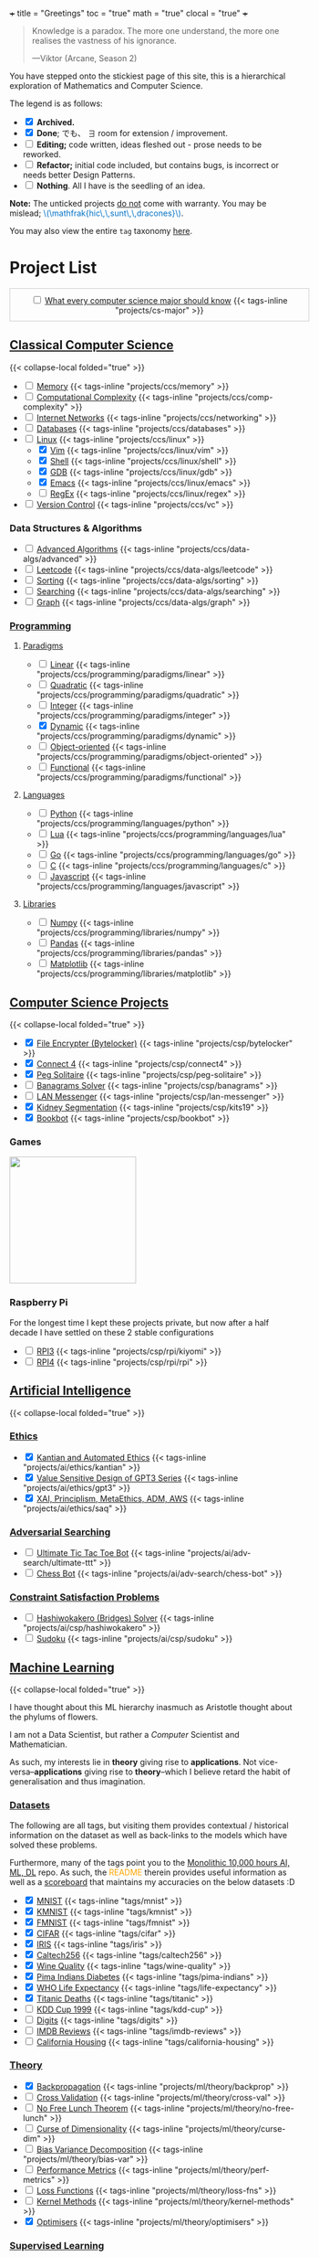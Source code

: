 +++
title = "Greetings"
toc = "true"
math = "true"
clocal = "true"
+++

#+BEGIN_QUOTE
Knowledge is a paradox. The more one understand, the more one realises the vastness of his ignorance.

---Viktor (Arcane, Season 2)
#+END_QUOTE

You have stepped onto the stickiest page of this site, this is a hierarchical exploration of Mathematics and Computer Science.

The legend is as follows:
- @@html:<input type="checkbox" checked class="archived"/>@@ *Archived.*
- @@html:<input type="checkbox" checked class="done"/>@@ *Done*; でも、 \(\exists\) room for extension / improvement.
- @@html:<input type="checkbox" class="edit"/>@@ *Editing;* code written, ideas fleshed out - prose needs to be reworked.
- @@html:<input type="checkbox" class="refactor"/>@@ *Refactor;* initial code included, but contains bugs, is incorrect or needs better Design Patterns.
- @@html:<input type="checkbox" class="nothing"/>@@ *Nothing*. All I have is the seedling of an idea.
*Note:* The unticked projects _do not_ come with warranty. You may be mislead; @@html:<font color="#0071c5">\(\mathfrak{hic\,\,sunt\,\,dracones}\)</font>@@.
  
You may also view the entire =tag= taxonomy [[/tags][here]].

* Project List
:PROPERTIES:
:CUSTOM_ID: project-list
:END:

#+begin_export html
<div style="border:1px solid #ccc; padding:10px; width:100%; margin:0 auto; text-align:center;">
  <input type="checkbox" class="edit"/>
  <a href="/projects/cs-major">What every computer science major should know</a>
  {{< tags-inline "projects/cs-major" >}}
</div>
#+end_export


** Quant                                                           :noexport:
- Kafka, CS2511 recreate repo
- black sholes pricer
- c++ project?


** [[/projects/ccs][Classical Computer Science]]
:PROPERTIES:
:CUSTOM_ID: classical-cs
:END:
{{< collapse-local folded="true" >}}
- @@html:<input type="checkbox" class="nothing"/>@@ [[/projects/ccs/memory][Memory]] {{< tags-inline "projects/ccs/memory" >}}
- @@html:<input type="checkbox" class="refactor"/>@@ [[/projects/ccs/comp-complexity][Computational Complexity]] {{< tags-inline "projects/ccs/comp-complexity" >}}
- @@html:<input type="checkbox" class="nothing"/>@@ [[/projects/ccs/networking][Internet Networks]] {{< tags-inline "projects/ccs/networking" >}}
- @@html:<input type="checkbox" class="nothing"/>@@ [[/projects/ccs/databases][Databases]] {{< tags-inline "projects/ccs/databases" >}}
- @@html:<input type="checkbox" class="nothing"/>@@ [[/projects/ccs/linux][Linux]] {{< tags-inline "projects/ccs/linux" >}}
  - @@html:<input type="checkbox" checked class="archived"/>@@ [[/projects/ccs/linux/vim][Vim]] {{< tags-inline "projects/ccs/linux/vim" >}}
  - @@html:<input type="checkbox" checked class="archived"/>@@ [[/projects/ccs/linux/shell][Shell]] {{< tags-inline "projects/ccs/linux/shell" >}}
  - @@html:<input type="checkbox" checked class="done"/>@@ [[/projects/ccs/linux/gdb][GDB]] {{< tags-inline "projects/ccs/linux/gdb" >}}
  - @@html:<input type="checkbox" checked class="done"/>@@ [[/projects/ccs/linux/emacs][Emacs]] {{< tags-inline "projects/ccs/linux/emacs" >}}
  - @@html:<input type="checkbox" class="nothing"/>@@ [[/projects/ccs/linux/regex][RegEx]] {{< tags-inline "projects/ccs/linux/regex" >}}
- @@html:<input type="checkbox" class="nothing"/>@@ [[/projects/ccs/vc][Version Control]] {{< tags-inline "projects/ccs/vc" >}}

*** Data Structures *&* Algorithms
:PROPERTIES:
:CUSTOM_ID: data-algs
:END:
- @@html:<input type="checkbox" class="nothing"/>@@ [[/projects/ccs/data-algs/advanced][Advanced Algorithms]] {{< tags-inline "projects/ccs/data-algs/advanced" >}}
- @@html:<input type="checkbox" class="nothing"/>@@ [[/projects/ccs/data-algs/leetcode][Leetcode]] {{< tags-inline "projects/ccs/data-algs/leetcode" >}}
- @@html:<input type="checkbox" class="nothing"/>@@ [[/projects/ccs/data-algs/sorting][Sorting]] {{< tags-inline "projects/ccs/data-algs/sorting" >}}
- @@html:<input type="checkbox" class="nothing"/>@@ [[/projects/ccs/data-algs/searching][Searching]] {{< tags-inline "projects/ccs/data-algs/searching" >}}
- @@html:<input type="checkbox" class="nothing"/>@@ [[/projects/ccs/data-algs/graph][Graph]] {{< tags-inline "projects/ccs/data-algs/graph" >}}


*** [[/projects/ccs/programming][Programming]]
:PROPERTIES:
:CUSTOM_ID: programming
:END:

**** [[/projects/ccs/programming/paradigms][Paradigms]]
:PROPERTIES:
:CUSTOM_ID: paradigms
:END:
- @@html:<input type="checkbox" class="nothing"/>@@ [[/projects/ccs/programming/paradigms/linear][Linear]] {{< tags-inline "projects/ccs/programming/paradigms/linear" >}}
- @@html:<input type="checkbox" class="nothing"/>@@ [[/projects/ccs/programming/paradigms/quadratic][Quadratic]] {{< tags-inline "projects/ccs/programming/paradigms/quadratic" >}}
- @@html:<input type="checkbox" class="nothing"/>@@ [[/projects/ccs/programming/paradigms/integer][Integer]] {{< tags-inline "projects/ccs/programming/paradigms/integer" >}}
- @@html:<input type="checkbox" checked class="edit"/>@@ [[https://github.com/abaj8494/dynamic-programming][Dynamic]] {{< tags-inline "projects/ccs/programming/paradigms/dynamic" >}}
- @@html:<input type="checkbox" class="nothing"/>@@ [[/projects/ccs/programming/paradigms/object-oriented][Object-oriented]] {{< tags-inline "projects/ccs/programming/paradigms/object-oriented" >}}
- @@html:<input type="checkbox" class="nothing"/>@@ [[/projects/ccs/programming/paradigms/functional][Functional]] {{< tags-inline "projects/ccs/programming/paradigms/functional" >}}

**** [[/projects/ccs/programming/languages][Languages]]
:PROPERTIES:
:CUSTOM_ID: languages
:END:
- @@html:<input type="checkbox" class="edit"/>@@ [[/projects/ccs/programming/languages/python][Python]] {{< tags-inline "projects/ccs/programming/languages/python" >}}
- @@html:<input type="checkbox" class="nothing"/>@@ [[/projects/ccs/programming/languages/lua][Lua]] {{< tags-inline "projects/ccs/programming/languages/lua" >}}
- @@html:<input type="checkbox" class="nothing"/>@@ [[https://github.com/abaj8494/100-days-go][Go]] {{< tags-inline "projects/ccs/programming/languages/go" >}}
- @@html:<input type="checkbox" class="done"/>@@ [[/projects/ccs/programming/languages/c][C]] {{< tags-inline "projects/ccs/programming/languages/c" >}}
- @@html:<input type="checkbox" class="edit"/>@@ [[https://github.com/abaj8494/100-days-js][Javascript]] {{< tags-inline "projects/ccs/programming/languages/javascript" >}}

  
**** [[/projects/ccs/programming/libraries][Libraries]]
:PROPERTIES:
:CUSTOM_ID: libraries
:END:
- @@html:<input type="checkbox" class="nothing"/>@@ [[/projects/ccs/programming/libraries/numpy][Numpy]] {{< tags-inline "projects/ccs/programming/libraries/numpy" >}}
- @@html:<input type="checkbox" class="nothing"/>@@ [[/projects/ccs/programming/libraries/pandas][Pandas]] {{< tags-inline "projects/ccs/programming/libraries/pandas" >}}
- @@html:<input type="checkbox" class="nothing"/>@@ [[/projects/ccs/programming/libraries/matplotlib][Matplotlib]] {{< tags-inline "projects/ccs/programming/libraries/matplotlib" >}}
  

**** Beyond                                                        :noexport:
- @@html:<input type="checkbox" class="nothing"/>@@ [[/projects/ccs/programming/stochastic][Stochastic]] {{< tags-inline "projects/ccs/programming/stochastic" >}}
- @@html:<input type="checkbox" class="nothing"/>@@ [[/projects/ccs/programming/robust][Robust]] {{< tags-inline "projects/ccs/programming/robust" >}}
- @@html:<input type="checkbox" class="nothing"/>@@ [[/projects/ccs/programming/goal][Goal]] {{< tags-inline "projects/ccs/programming/goal" >}}
- @@html:<input type="checkbox" class="nothing"/>@@ [[/projects/ccs/programming/multi-objective][Multi-objective]] {{< tags-inline "projects/ccs/programming/multi-objective" >}}
- @@html:<input type="checkbox" class="nothing"/>@@ [[/projects/ccs/programming/constraint][Constraint]] {{< tags-inline "projects/ccs/programming/constraint" >}}

  
** [[/projects/csp][Computer Science Projects]]
:PROPERTIES:
:CUSTOM_ID: computer-science-projects
:END:
{{< collapse-local folded="true" >}}
- @@html:<input type="checkbox" checked class="archived"/>@@ [[/projects/csp/bytelocker][File Encrypter (Bytelocker)]] {{< tags-inline "projects/csp/bytelocker" >}}
- @@html:<input type="checkbox" checked class="archived"/>@@ [[/projects/csp/connect4][Connect 4]] {{< tags-inline "projects/csp/connect4" >}}
- @@html:<input type="checkbox" checked class="archived"/>@@ [[/projects/csp/peg-solitaire][Peg Solitaire]] {{< tags-inline "projects/csp/peg-solitaire" >}}
- @@html:<input type="checkbox" class="nothing"/>@@ [[/projects/csp/banagrams-solver][Banagrams Solver]] {{< tags-inline "projects/csp/banagrams" >}}
- @@html:<input type="checkbox" class="nothing"/>@@ [[/projects/csp/lan-messenger][LAN Messenger]] {{< tags-inline "projects/csp/lan-messenger" >}}
- @@html:<input type="checkbox" checked class="archived"/>@@ [[/projects/csp/kits19][Kidney Segmentation]] {{< tags-inline "projects/csp/kits19" >}}
- @@html:<input type="checkbox" checked class="done"/>@@ [[/projects/csp/bookbot][Bookbot]] {{< tags-inline "projects/csp/bookbot" >}}

  
*** Games
:PROPERTIES:
:CUSTOM_ID: games
:END:

#+BEGIN_CENTER
#+ATTR_HTML: :class lateximage :style "display: block; border: none;"
@@html:<a href="https://arcade.abaj.ai" style="display: inline-block; border: none;"><img width="222" src="{{< cwd >}}games.svg" style="display: block; border: none;"></a>@@
#+END_CENTER


*** Raspberry Pi

For the longest time I kept these projects private, but now after a half decade I have settled on these 2 stable configurations
- @@html:<input type="checkbox" class="edit"/>@@ [[/projects/csp/rpi/kiyomi][RPI3]] {{< tags-inline "projects/csp/rpi/kiyomi" >}}
- @@html:<input type="checkbox" class="edit"/>@@ [[/projects/csp/rpi/rpi][RPI4]] {{< tags-inline "projects/csp/rpi/rpi" >}}

** [[/projects/ai][Artificial Intelligence]]
:PROPERTIES:
:CUSTOM_ID: artificial-intelligence
:END:
{{< collapse-local folded="true" >}}

*** [[/projects/ai/ethics][Ethics]]
:PROPERTIES:
:CUSTOM_ID: ethics
:END:

- @@html:<input type="checkbox" checked class="archived"/>@@ [[/doc/essays/kantian.pdf][Kantian and Automated Ethics]] {{< tags-inline "projects/ai/ethics/kantian" >}}
- @@html:<input type="checkbox" checked class="archived"/>@@ [[/doc/essays/gpt3.pdf][Value Sensitive Design of GPT3 Series]] {{< tags-inline "projects/ai/ethics/gpt3" >}}
- @@html:<input type="checkbox" checked class="archived"/>@@ [[/doc/essays/saq.pdf][XAI, Principlism, MetaEthics, ADM, AWS]] {{< tags-inline "projects/ai/ethics/saq" >}}

*** [[/projects/ai/adv-search][Adversarial Searching]]
:PROPERTIES:
:CUSTOM_ID: adversarial-searching
:END:
- @@html:<input type="checkbox" class="nothing"/>@@ [[/projects/ai/adv-search/ultimate-ttt][Ultimate Tic Tac Toe Bot]] {{< tags-inline "projects/ai/adv-search/ultimate-ttt" >}}
- @@html:<input type="checkbox" class="nothing"/>@@ [[/projects/ai/adv-search/chess-bot][Chess Bot]] {{< tags-inline "projects/ai/adv-search/chess-bot" >}}


*** [[/projects/ai/csp][Constraint Satisfaction Problems]]
:PROPERTIES:
:CUSTOM_ID: csp
:END:
- @@html:<input type="checkbox" class="nothing"/>@@ [[/projects/ai/csp/hashiwokakero][Hashiwokakero (Bridges) Solver]] {{< tags-inline "projects/ai/csp/hashiwokakero" >}}
- @@html:<input type="checkbox" class="nothing"/>@@ [[/projects/ai/csp/sudoku][Sudoku]] {{< tags-inline "projects/ai/csp/sudoku" >}}

** [[/projects/ml][Machine Learning]]
:PROPERTIES:
:CUSTOM_ID: machine-learning
:END:
{{< collapse-local folded="true" >}}

I have thought about this ML hierarchy inasmuch as Aristotle thought about the phylums of flowers.

I am not a Data Scientist, but rather a /Computer/ Scientist and Mathematician.

As such, my interests lie in *theory* giving rise to *applications*. Not vice-versa--*applications* giving rise to *theory*--which I believe retard the habit of generalisation and thus imagination. 

*** [[/tags][Datasets]]
:PROPERTIES:
:CUSTOM_ID: datasets
:END:
The following are all tags, but visiting them provides contextual / historical information on the dataset as well as back-links to the models which have solved these problems.

Furthermore, many of the tags point you to the [[https://github.com/abaj8494/10khrs-ai-ml-dl][Monolithic 10,000 hours AI, ML, DL]] repo. As such, the @@html:<font color="orange">README</font>@@ therein provides useful information as well as a [[https://github.com/abaj8494/10hrs-ai-ml-dl#scoreboard][scoreboard]] that maintains my accuracies on the below datasets :D

- @@html:<input type="checkbox" checked class="done"/>@@ [[/tags/mnist][MNIST]] {{< tags-inline "tags/mnist" >}}
- @@html:<input type="checkbox" checked class="archived"/>@@ [[/tags/kmnist][KMNIST]] {{< tags-inline "tags/kmnist" >}}
- @@html:<input type="checkbox" checked class="done"/>@@ [[/tags/fmnist][FMNIST]] {{< tags-inline "tags/fmnist" >}}
- @@html:<input type="checkbox" checked class="done"/>@@ [[/tags/cifar][CIFAR]] {{< tags-inline "tags/cifar" >}}
- @@html:<input type="checkbox" checked class="done"/>@@ [[/tags/iris][IRIS]] {{< tags-inline "tags/iris" >}}
- @@html:<input type="checkbox" checked class="done"/>@@ [[/tags/caltech256][Caltech256]] {{< tags-inline "tags/caltech256" >}}
- @@html:<input type="checkbox" checked class="done"/>@@ [[/tags/wine-quality][Wine Quality]] {{< tags-inline "tags/wine-quality" >}}
- @@html:<input type="checkbox" checked class="done"/>@@ [[/tags/pima-indians][Pima Indians Diabetes]] {{< tags-inline "tags/pima-indians" >}}
- @@html:<input type="checkbox" checked class="done"/>@@ [[/tags/life-expectancy][WHO Life Expectancy]] {{< tags-inline "tags/life-expectancy" >}}
- @@html:<input type="checkbox" checked class="done"/>@@ [[/tags/titanic][Titanic Deaths]] {{< tags-inline "tags/titanic" >}}
- @@html:<input type="checkbox" class="nothing"/>@@ [[/tags/kdd-cup][KDD Cup 1999]] {{< tags-inline "tags/kdd-cup" >}}
- @@html:<input type="checkbox" class="nothing"/>@@ [[/tags/digits][Digits]] {{< tags-inline "tags/digits" >}}
- @@html:<input type="checkbox" class="nothing"/>@@ [[/tags/imdb-reviews][IMDB Reviews]] {{< tags-inline "tags/imdb-reviews" >}}
- @@html:<input type="checkbox" class="nothing"/>@@ [[/tags/california-housing][California Housing]] {{< tags-inline "tags/california-housing" >}}
  
*** [[/projects/ml/theory][Theory]]
:PROPERTIES:
:CUSTOM_ID: theory
:END:
- @@html:<input type="checkbox" checked class="refactor"/>@@ [[/projects/ml/theory/backprop][Backpropagation]] {{< tags-inline "projects/ml/theory/backprop" >}}
- @@html:<input type="checkbox" class="nothing"/>@@ [[/projects/ml/theory/cross-val][Cross Validation]] {{< tags-inline "projects/ml/theory/cross-val" >}}
- @@html:<input type="checkbox" class="nothing"/>@@ [[/projects/ml/theory/no-free-lunch][No Free Lunch Theorem]] {{< tags-inline "projects/ml/theory/no-free-lunch" >}}
- @@html:<input type="checkbox" class="nothing"/>@@ [[/projects/ml/theory/curse-dim][Curse of Dimensionality]] {{< tags-inline "projects/ml/theory/curse-dim" >}}
- @@html:<input type="checkbox" class="nothing"/>@@ [[/projects/ml/theory/bias-var][Bias Variance Decomposition]] {{< tags-inline "projects/ml/theory/bias-var" >}}
- @@html:<input type="checkbox" class="nothing"/>@@ [[/projects/ml/theory/perf-metrics][Performance Metrics]] {{< tags-inline "projects/ml/theory/perf-metrics" >}}
- @@html:<input type="checkbox" class="nothing"/>@@ [[/projects/ml/theory/loss-fns][Loss Functions]] {{< tags-inline "projects/ml/theory/loss-fns" >}}
- @@html:<input type="checkbox" class="nothing"/>@@ [[/projects/ml/theory/kernel-methods][Kernel Methods]] {{< tags-inline "projects/ml/theory/kernel-methods" >}}
- @@html:<input type="checkbox" checked class="archived"/>@@ [[/projects/ml/theory/optimisers][Optimisers]] {{< tags-inline "projects/ml/theory/optimisers" >}}

*** [[/projects/ml/supervised][Supervised Learning]]
:PROPERTIES:
:CUSTOM_ID: supervised-learning
:END:

**** [[/projects/ml/supervised/regression][Regression]]
:PROPERTIES:
:CUSTOM_ID: regression
:END:
- @@html:<input type="checkbox" checked class="done"/>@@ [[/projects/ml/supervised/regression/ols][Ordinary Least Squares]] {{< tags-inline "projects/ml/supervised/regression/ols" >}}
- @@html:<input type="checkbox" class="nothing"/>@@ [[/projects/ml/supervised/regression/regularised][Regularised]] {{< tags-inline "projects/ml/supervised/regression/regularised" >}}
- @@html:<input type="checkbox" class="nothing"/>@@ [[/projects/ml/supervised/regression/locally-weighted][Locally Weighted]] {{< tags-inline "projects/ml/supervised/regression/locally-weighted" >}}
- @@html:<input type="checkbox" checked class="edit"/>@@ [[/projects/ml/supervised/regression/logistic][Logistic Regression]] {{< tags-inline "projects/ml/supervised/regression/logistic" >}}
  
**** [[/projects/ml/supervised/classification][Classification]]
:PROPERTIES:
:CUSTOM_ID: classification
:END:
These methods can be adapted for _regression_, but they are more well suited to classification.
- @@html:<input type="checkbox" class="nothing"/>@@ [[/projects/ml/supervised/classification/perceptron][Perceptron (Sign Loss)]] {{< tags-inline "projects/ml/supervised/classification/perceptron" >}}
- @@html:<input type="checkbox" class="nothing"/>@@ [[/projects/ml/supervised/classification/svm][Support Vector Machines]] {{< tags-inline "projects/ml/supervised/classification/svm" >}}
- @@html:<input type="checkbox" class="nothing"/>@@ [[/projects/ml/supervised/classification/decision-trees][Decision Trees]] {{< tags-inline "projects/ml/supervised/classification/decision-trees" >}}
- @@html:<input type="checkbox" checked class="refactor"/>@@ [[/projects/ml/supervised/classification/knn][K-Nearest-Neighbours]] {{< tags-inline "projects/ml/supervised/classification/knn" >}}
- @@html:<input type="checkbox" class="nothing"/>@@ [[/projects/ml/supervised/classification/ensembles][Ensemble Learning]] {{< tags-inline "projects/ml/supervised/classification/ensembles" >}}
- @@html:<input type="checkbox" checked class="done"/>@@ [[/projects/ml/supervised/classification/naive-bayes][Naïve Bayes]] {{< tags-inline "projects/ml/supervised/classification/naive-bayes" >}}

*** [[/projects/ml/unsupervised-learning][Unsupervised Learning]]
:PROPERTIES:
:CUSTOM_ID: unsupervised-learning
:END:
- @@html:<input type="checkbox" class="nothing"/>@@ [[/projects/ml/unsupervised/pca][Principal Component Analysis]] {{< tags-inline "projects/ml/unsupervised/pca" >}}
- @@html:<input type="checkbox" class="nothing"/>@@ [[/projects/ml/unsupervised/k-means-clustering][K-means clustering]] {{< tags-inline "projects/ml/unsupervised/k-means-clustering" >}}
- @@html:<input type="checkbox" class="nothing"/>@@ [[/projects/ml/unsupervised/gaussian-mixtures][Gaussian Mixtures]] {{< tags-inline "projects/ml/unsupervised/gaussian-mixtures" >}}

*** [[/projects/ml/dl][Deep Learning]]
:PROPERTIES:
:CUSTOM_ID: deep-learning
:END:
- @@html:<input type="checkbox" checked class="done"/>@@ [[/projects/dl/benchmarking][Hardware Benchmarking]] {{< tags-inline "projects/ml/dl/benchmarking" >}}
- @@html:<input type="checkbox" class="nothing"/>@@ [[/projects/ml/dl/perceptron][Perceptrons with Gradient Descent (Sigmoid Loss)]]  {{< tags-inline "projects/ml/dl/perceptron" >}}
- @@html:<input type="checkbox" checked class="archived"/>@@ [[/projects/ml/dl/mlp][Multi-layered Perceptron]]  {{< tags-inline "projects/ml/dl/mlp" >}}
- @@html:<input type="checkbox" checked class="refactor"/>@@ [[/projects/ml/dl/feedforward][Feed-forward Neural Networks]]  {{< tags-inline "projects/ml/dl/feedforward" >}}
- @@html:<input type="checkbox" class="nothing"/>@@ [[/projects/ml/dl/rnn][Recurrent Neural Networks (RNN)]]  {{< tags-inline "projects/ml/dl/rnn" >}}
- @@html:<input type="checkbox" class="nothing"/>@@ [[/projects/ml/dl/lstm][Long Short-Term Memory (LSTM)]] {{< tags-inline "projects/ml/dl/lstm" >}}
- @@html:<input type="checkbox" class="nothing"/>@@ [[/projects/ml/dl/cnn][Convolutional Neural Networks (CNN)]]  {{< tags-inline "projects/ml/dl/cnn" >}}
- @@html:<input type="checkbox" class="nothing"/>@@ [[/projects/ml/dl/transformers][Transformers]]  {{< tags-inline "projects/ml/dl/transformers" >}}
- @@html:<input type="checkbox" class="nothing"/>@@ [[/projects/ml/dl/autoencoders][Autoencoders]]  {{< tags-inline "projects/ml/dl/autoencoders" >}}
- @@html:<input type="checkbox" class="nothing"/>@@ [[/projects/ml/dl/gans][Generative Adversarial Networks (GAN's)]]  {{< tags-inline "projects/ml/dl/gans" >}}
- @@html:<input type="checkbox" class="nothing"/>@@ [[/projects/ml/dl/stable-diffusion][Stable Diffusion]]  {{< tags-inline "projects/ml/dl/stable-diffusion" >}}

**** [[/projects/ml/dl/natural-language-processing][Natural Language Processing]]
:PROPERTIES:
:CUSTOM_ID: nlp
:END:
- @@html:<input type="checkbox" class="nothing"/>@@ [[/projects/ml/dl/natural-language-processing/tokenisers][Tokenisers]]  {{< tags-inline "projects/ml/dl/natural-language-processing/tokenisers" >}}
- @@html:<input type="checkbox" class="nothing"/>@@ [[/projects/ml/dl/natural-language-processing/llms][LLM's]] {{< tags-inline "projects/ml/dl/natural-language-processing/llms" >}}
- @@html:<input type="checkbox" class="nothing"/>@@ [[/projects/ml/dl/natural-language-processing/rags][RAG's]] {{< tags-inline "projects/ml/dl/natural-language-processing/rags" >}}

**** [[/projects/ml/dl/computer-vision][Computer Vision]]
:PROPERTIES:
:CUSTOM_ID: computer-vision
:END:
- @@html:<input type="checkbox" class="nothing"/>@@ [[/projects/ml/dl/computer-vision/visual-transformers][Visual Transformers]] {{< tags-inline "projects/ml/dl/computer-vision/visual-transformers" >}}

*** [[/projects/ml/reinforcement-learning][Reinforcement Learning]]
:PROPERTIES:
:CUSTOM_ID: reinforcement-learning
:END:
- @@html:<input type="checkbox" class="nothing"/>@@ [[/projects/ml/reinforcement-learning/policy-gradients][Policy Gradients]] {{< tags-inline "projects/ml/reinforcement-learning/policy-gradients" >}}
- @@html:<input type="checkbox" class="nothing"/>@@ [[/projects/ml/reinforcement-learning/q-learning][Q-Learning]] {{< tags-inline "projects/ml/reinforcement-learning/q-learning" >}}

** [[/projects/mathematics][Mathematics]]
{{< collapse-local folded="true" >}}

#+BEGIN_CENTER
#+ATTR_HTML: :class lateximage :style "display: block; border: none;"
@@html:<a href="https://abaj.ai/projects/mathematics/icons" style="display: inline-block; border: none;"><img width="222" src="{{< cwd >}}abs_hsv.svg" style="display: block; border: none;"></a>@@
#+END_CENTER


- @@html:<input type="checkbox" class="edit"/>@@ [[/work/mathematics/geometry][Geometry]] {{< tags-inline "work/mathematics/geometry" >}}
- @@html:<input type="checkbox" class="nothing"/>@@ [[/projects/mathematics/discrete/logic][Logic]] {{< tags-inline "projects/mathematics/discrete/logic" >}}
- @@html:<input type="checkbox" class="nothing"/>@@ [[/projects/mathematics/discrete/graph-theory][Graph Theory]] {{< tags-inline "projects/mathematics/discrete/graph-theory" >}}
- @@html:<input type="checkbox" class="nothing"/>@@ [[/projects/mathematics/discrete/number-theory][Number Theory]] {{< tags-inline "projects/mathematics/discrete/number-theory" >}}
- @@html:<input type="checkbox" class="nothing"/>@@ [[/projects/mathematics/discrete][Discrete]] {{< tags-inline "projects/mathematics/discrete" >}}
- @@html:<input type="checkbox" checked class="edit"/>@@ [[/doc/math/functions/func.pdf][Functions]] {{< tags-inline "projects/mathematics/functions" >}}
- @@html:<input type="checkbox" class="nothing"/>@@ [[/projects/mathematics/calculus][Calculus]] {{< tags-inline "projects/mathematics/calculus" >}}
  - @@html:<input type="checkbox" class="nothing"/>@@ [[/projects/mathematics/calculus/svars][Single Variable]] {{< tags-inline "projects/mathematics/calculus/svars" >}}
  - @@html:<input type="checkbox" class="nothing"/>@@ [[/projects/mathematics/calculus/mvars][Multivariable]] {{< tags-inline "projects/mathematics/calculus/mvars" >}}
  - @@html:<input type="checkbox" checked class="done"/>@@ [[/doc/math/calculus/de/main.pdf][Differential Equations]] {{< tags-inline "projects/mathematics/calculus/diff-eqns" >}}
- @@html:<input type="checkbox" class="nothing"/>@@ [[/projects/mathematics/linear-algebra][Linear Algebra]] {{< tags-inline "projects/mathematics/linear-algebra" >}}
- @@html:<input type="checkbox" checked class="done"/>@@ [[/doc/math/optimisation/optim.pdf][Optimisation]] {{< tags-inline "projects/mathematics/optimisation" >}}
- @@html:<input type="checkbox" class="nothing"/>@@ [[/projects/mathematics/probability][Probability]] {{< tags-inline "projects/mathematics/probability" >}}
- @@html:<input type="checkbox" class="nothing"/>@@ [[/projects/mathematics/analysis/real][Real Analysis]] {{< tags-inline "projects/mathematics/analysis/real" >}}
- @@html:<input type="checkbox" class="nothing"/>@@ [[/projects/mathematics/analysis/complex][Complex Analysis]] {{< tags-inline "projects/mathematics/analysis/complex" >}}

** [[/projects/computer-vision][Computer Vision]]
:PROPERTIES:
:CUSTOM_ID: computer-vision
:END:
{{< collapse-local folded="true" >}}

- in construction

** [[/projects/bday-problems][N-Bday Problems]]
:PROPERTIES:
:CUSTOM_ID: n-bday-problems
:END:
{{< collapse-local folded="true" >}}

The compiled PDFs can be found in the above linked heading.

The following links contain the source code and solution sets:
- @@html:<input type="checkbox" checked class="archived"/>@@ [[{{< ref "/projects/bday-problems/21st" >}}][21st]] {{< tags-inline "projects/bday-problems/21st" >}}
- @@html:<input type="checkbox" checked class="archived"/>@@ [[{{< ref "/projects/bday-problems/22nd" >}}][22nd]] {{< tags-inline "projects/bday-problems/22nd" >}}
- @@html:<input type="checkbox" checked class="archived"/>@@ [[{{< ref "/projects/bday-problems/23rd" >}}][23rd]] {{< tags-inline "projects/bday-problems/23rd" >}}

** Typesetting
:PROPERTIES:
:CUSTOM_ID: typesetting
:END:
{{< collapse-local folded="true" >}}

- @@html:<input type="checkbox" checked class="archived"/>@@ [[/projects/typesetting/font2splines][Font2Splines]] {{< tags-inline "projects/typesetting/font2splines" >}}
- @@html:<input type="checkbox" checked class="done"/>@@ [[/projects/typesetting/frizzande][Frizzande's F]] {{< tags-inline "projects/typesetting/frizzande" >}}
- @@html:<input type="checkbox" checked class="done"/>@@ [[/projects/typesetting/omegas][Omegas]] {{< tags-inline "projects/typesetting/omegas" >}}

  
*** [[/projects/latex][LaTeX]]
:PROPERTIES:
:CUSTOM_ID: latex
:END:
{{< collapse-local folded="true" >}}

- @@html:<input type="checkbox" checked class="archived"/>@@ [[{{< ref "/projects/latex/poems" >}}][Poems]] {{< tags-inline "projects/latex/poems" >}}
- @@html:<input type="checkbox" checked class="archived"/>@@ [[{{< ref "/projects/latex/treatises" >}}][Treatises]] {{< tags-inline "projects/latex/treatises" >}}
- @@html:<input type="checkbox" checked class="archived"/>@@ [[{{< ref "/projects/latex/pocket-rules" >}}][Pocket Frisbee Rules]] {{< tags-inline "projects/latex/pocket-rules" >}}
- @@html:<input type="checkbox" checked class="archived"/>@@ [[{{< ref "/projects/latex/booklets" >}}][Junior High Math Booklets]] {{< tags-inline "projects/latex/booklets" >}}
- @@html:<input type="checkbox" checked class="archived"/>@@ [[{{< ref "/projects/latex/misc" >}}][Miscellaneous Tasks!]] {{< tags-inline "projects/latex/misc" >}}

** [[/projects/textbook-slns][Textbook Solutions]]
:PROPERTIES:
:CUSTOM_ID: textbook-slns
:END:
{{< collapse-local folded="true" >}}
- @@html:<input type="checkbox" class="nothing"/>@@ [[/projects/textbook-slns/networked-life][Networked Life - Mung Chiang]] {{< tags-inline "projects/textbook-slns/networked-life" >}}
- @@html:<input type="checkbox" class="nothing"/>@@ [[/projects/textbook-slns/homl][Hands on Machine Learning]] {{< tags-inline "projects/textbook-slns/homl" >}}
- @@html:<input type="checkbox" class="nothing"/>@@ [[/projects/textbook-slns/m4ml][Mathematics for Machine Learning]] {{< tags-inline "projects/textbook-slns/m4ml" >}}
- @@html:<input type="checkbox" checked class="done"/>@@ [[/projects/mathematics/analysis/real/fomin][Introductory Real Analysis]] {{< tags-inline "projects/mathematics/analysis/real/fomin" >}}

    
** [[/projects/moocs][MOOCs (Massive Open Online Courses)]]        :noexport:
:PROPERTIES:
:CUSTOM_ID: moocs-massive-open-online-courses
:END:

- @@html:<input type="checkbox" class="nothing"/>@@ [[/projects/moocs/cs229][CS229 Stanford]] {{< tags-inline "projects/moocs/cs229" >}}
- @@html:<input type="checkbox" class="nothing"/>@@ [[/projects/moocs/cs230][CS230 Stanford]] {{< tags-inline "projects/moocs/cs230" >}}
- @@html:<input type="checkbox" class="nothing"/>@@ [[/projects/moocs/stat110][STAT110 Harvard]] {{< tags-inline "projects/moocs/stat110" >}}
